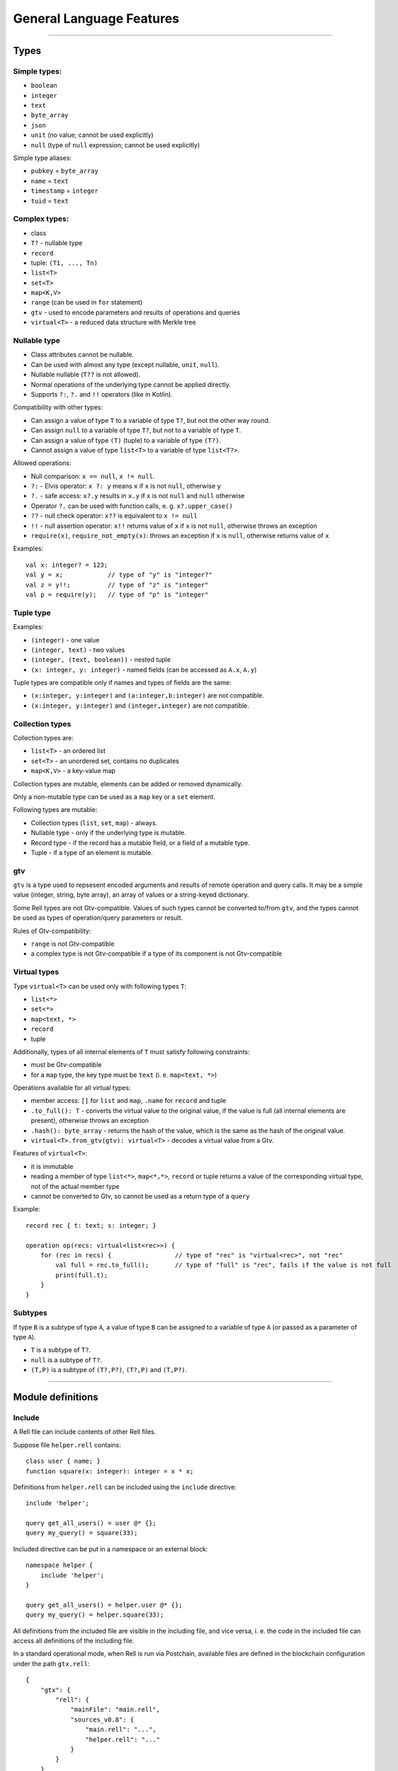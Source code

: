 =========================
General Language Features
=========================

--------------

Types
=====

Simple types:
-------------

-  ``boolean``
-  ``integer``
-  ``text``
-  ``byte_array``
-  ``json``
-  ``unit`` (no value; cannot be used explicitly)
-  ``null`` (type of ``null`` expression; cannot be used explicitly)

Simple type aliases:

-  ``pubkey`` = ``byte_array``
-  ``name`` = ``text``
-  ``timestamp`` = ``integer``
-  ``tuid`` = ``text``

Complex types:
--------------

-  class
-  ``T?`` - nullable type
-  ``record``
-  tuple: ``(T1, ..., Tn)``
-  ``list<T>``
-  ``set<T>``
-  ``map<K,V>``
-  ``range`` (can be used in ``for`` statement)
-  ``gtv`` - used to encode parameters and results of operations and queries
-  ``virtual<T>`` - a reduced data structure with Merkle tree

Nullable type
-------------

-  Class attributes cannot be nullable.
-  Can be used with almost any type (except nullable, ``unit``, ``null``).
-  Nullable nullable (``T??`` is not allowed).
-  Normal operations of the underlying type cannot be applied directly.
-  Supports ``?:``, ``?.`` and ``!!`` operators (like in Kotlin).

Compatibility with other types:

-  Can assign a value of type ``T`` to a variable of type ``T?``, but
   not the other way round.
-  Can assign ``null`` to a variable of type ``T?``, but not to a variable of type ``T``.
-  Can assign a value of type ``(T)`` (tuple) to a variable of type ``(T?)``.
-  Cannot assign a value of type ``list<T>`` to a variable of type ``list<T?>``.

Allowed operations:

-  Null comparison: ``x == null``, ``x != null``.
-  ``?:`` - Elvis operator: ``x ?: y`` means ``x`` if ``x`` is not ``null``, otherwise ``y``
-  ``?.`` - safe access: ``x?.y`` results in ``x.y`` if ``x`` is not
   ``null`` and ``null`` otherwise
-  Operator ``?.`` can be used with function calls, e. g. ``x?.upper_case()``
-  ``??`` - null check operator: ``x??`` is equivalent to ``x != null``
-  ``!!`` - null assertion operator: ``x!!`` returns value of ``x`` if ``x``
   is not ``null``, otherwise throws an exception
-  ``require(x)``, ``require_not_empty(x)``: throws an exception if ``x``
   is ``null``, otherwise returns value of ``x``

Examples:

::

   val x: integer? = 123;
   val y = x;            // type of "y" is "integer?"
   val z = y!!;          // type of "z" is "integer"
   val p = require(y);   // type of "p" is "integer"

Tuple type
----------

Examples:

-  ``(integer)`` - one value
-  ``(integer, text)`` - two values
-  ``(integer, (text, boolean))`` - nested tuple
-  ``(x: integer, y: integer)`` - named fields (can be accessed as
   ``A.x``, ``A.y``)

Tuple types are compatible only if names and types of fields are the
same:

-  ``(x:integer, y:integer)`` and ``(a:integer,b:integer)`` are not compatible.
-  ``(x:integer, y:integer)`` and ``(integer,integer)`` are not compatible.

Collection types
----------------

Collection types are:

-  ``list<T>`` - an ordered list
-  ``set<T>`` - an unordered set, contains no duplicates
-  ``map<K,V>`` - a key-value map

Collection types are mutable, elements can be added or removed dynamically.

Only a non-mutable type can be used as a ``map`` key or a ``set`` element.

Following types are mutable:

-  Collection types (``list``, ``set``, ``map``) - always.
-  Nullable type - only if the underlying type is mutable.
-  Record type - if the record has a mutable field, or a field of a mutable type.
-  Tuple - if a type of an element is mutable.

gtv
--------

``gtv`` is a type used to repsesent encoded arguments and results of remote operation and query calls.
It may be a simple value (integer, string, byte array), an array of values or a string-keyed dictionary.

Some Rell types are not Gtv-compatible. Values of such types cannot be converted to/from ``gtv``, and the types
cannot be used as types of operation/query parameters or result.

Rules of Gtv-compatibility:

- ``range`` is not Gtv-compatible
- a complex type is not Gtv-compatible if a type of its component is not Gtv-compatible

Virtual types
-------

Type ``virtual<T>`` can be used only with following types ``T``:

- ``list<*>``
- ``set<*>``
- ``map<text, *>``
- ``record``
- tuple

Additionally, types of all internal elements of ``T`` must satisfy following constraints:

- must be Gtv-compatible
- for a ``map`` type, the key type must be ``text`` (i. e. ``map<text, *>``)

Operations available for all virtual types:

- member access: ``[]`` for ``list`` and ``map``, ``.name`` for ``record`` and tuple
- ``.to_full(): T`` - converts the virtual value to the original value, if the value is full
  (all internal elements are present), otherwise throws an exception
- ``.hash(): byte_array`` - returns the hash of the value, which is the same as the hash of the
  original value.
- ``virtual<T>.from_gtv(gtv): virtual<T>`` - decodes a virtual value from a Gtv.

Features of ``virtual<T>``:

- it is immutable
- reading a member of type ``list<*>``, ``map<*,*>``, ``record`` or tuple returns a value of
  the corresponding virtual type, not of the actual member type
- cannot be converted to Gtv, so cannot be used as a return type of a ``query``

Example:

::

    record rec { t: text; s: integer; }

    operation op(recs: virtual<list<rec>>) {
        for (rec in recs) {                 // type of "rec" is "virtual<rec>", not "rec"
            val full = rec.to_full();       // type of "full" is "rec", fails if the value is not full
            print(full.t);
        }
    }

Subtypes
--------

If type ``B`` is a subtype of type ``A``, a value of type ``B`` can be
assigned to a variable of type ``A`` (or passed as a parameter of type
``A``).

-  ``T`` is a subtype of ``T?``.
-  ``null`` is a subtype of ``T?``.
-  ``(T,P)`` is a subtype of ``(T?,P?)``, ``(T?,P)`` and ``(T,P?)``.

--------------

Module definitions
==================

Include
-------

A Rell file can include contents of other Rell files.

Suppose file ``helper.rell`` contains:

::

   class user { name; }
   function square(x: integer): integer = x * x;

Definitions from ``helper.rell`` can be included using the ``include`` directive:

::

   include 'helper';

   query get_all_users() = user @* {};
   query my_query() = square(33);

Included directive can be put in a namespace or an external block:

::

   namespace helper {
       include 'helper';
   }

   query get_all_users() = helper.user @* {};
   query my_query() = helper.square(33);

All definitions from the included file are visible in the including file, and vice versa, i. e. the code in the
included file can access all definitions of the including file.

In a standard operational mode, when Rell is run via Postchain, available files are defined in the blockchain
configuration under the path ``gtx.rell``:

::

   {
       "gtx": {
           "rell": {
               "mainFile": "main.rell",
               "sources_v0.8": {
                   "main.rell": "...",
                   "helper.rell": "..."
               }
           }
       }
   }

More details:

- File name is specified without extension.
- An absolute or relative path can be specified. Absolute path starts with ``/``, and points to the Rell sources root,
  not to the file system root.
- Not allowed to include the same file twice within the same namespace. But if the same file is included indirectly
  (via another included file), the include directive has no effect.

Class
-----

::

   class company {
       name: text;
       address: text;
   }

   class user {
       first_name: text;
       last_name: text;
       year_of_birth: integer;
       mutable salary: integer;
   }

If attribute type is not specified, it will be the same as attribute name:

::

   class user {
       name;       // built-in type "name"
       company;    // user-defined type "company" (error if no such type)
   }

Attributes may have default values:

::

   class user {
       home_city: text = 'New York';
   }

Keys and Indices
~~~~~~~~~~~~~~~~

Classes can have ``key`` and ``index`` clauses:

::

   class user {
       name: text;
       address: text;
       key name;
       index address;
   }

Keys and indices may have multiple attributes:

::

   class user {
       first_name: text;
       last_name: text;
       key first_name, last_name;
   }

Attribute definitions can be combined with ``key`` or ``index`` clauses,
but such definition has restrictions (e. g. cannot specify ``mutable``):

::

   class user {
       key first_name: text, last_name: text;
       index address: text;
   }

Class annotations
~~~~~~~~~~~~~~~~~

::

   class user (log) {
       name: text;
   }

The ``log`` annotation has following effects:

- Special attribute ``transaction`` of type ``transaction`` is added to the class.
- When an object is created, ``transaction`` is set to the result of ``op_context.transaction`` (current transaction).
- Class cannot have mutable attributes.
- Objects cannot be deleted.

Object
------

Object is similar to class, but there can be only one instance of an object:

::

   object event_stats {
       mutable event_count: integer = 0;
       mutable last_event: text = 'n/a';
   }

Reading object attributes:

::

   query get_event_count() = event_stats.event_count;

Modifying an object:

::

   operation process_event(event: text) {
       update event_stats ( event_count += 1, last_event = event );
   }

Features of objects:

- Like classes, objects are stored in a database.
- Objects are initialized automatically during blockchain initialization.
- Cannot create or delete an object from code.
- Attributes of an object must have default values.

Record
------

Record declaration:

::

   record user {
       name: text;
       address: text;
       mutable balance: integer = 0;
   }

- Attributes are immutable by default, and only mutable when declared with ``mutable`` keyword.
- An attribute may have a default value, which is used if the attribute is not specified during construction.

Creating record values:

::

   val u = user(name = 'Bob', address = 'New York');

Same rules as for the ``create`` expression apply: no need to specify attribute name if it can be resolved implicitly
by name or type:

::

   val name = 'Bob';
   val address = 'New York';
   val u = user(name, address);
   val u2 = user(address, name); // Order does not matter - same record object is created.

Record attributes can be accessed using operator ``.``:

::

   print(u.name, u.address);

Safe-access operator ``?.`` can be used to read or modify attributes of a nullable record:

::

   val u: user? = find_user('Bob');
   u?.balance += 100;        // no-op if 'u' is null

Enum
-----

Enum declaration:

::

   enum currency {
       USD,
       EUR,
       GBP
   }

Values are stored in a database as integers. Each constant has a numeric value equal to its position in the enum
(the first value is 0).

Usage:

::

   var c: currency;
   c = currency.USD;

Enum-specific functions and properties:

::

   val cs: list<currency> = currency.values() // Returns all values (in the order in which they are declared)

   val eur = currency.value('EUR') // Finds enum value by name
   val gbp = currency.value(2) // Finds enum value by index

   val usd_str: text = currency.USD.name // Returns 'USD'
   val usd_value: integer = currency.USD.value // Returns 0.

Query
-----

-  Cannot modify the data in the database (compile-time check).
-  Must return a value.
-  If return type is not explicitly specified, it is implicitly deducted.
-  Parameter types and return type must be Gtv-compatible.

Short form:

::

   query q(x: integer): integer = x * x;

Full form:

::

   query q(x: integer): integer {
       return x * x;
   }

Operation
---------

-  Can modify the data in the database.
-  Does not return a value.
-  Parameter types must be Gtv-compatible.

::

   operation create_user(name: text) {
       create user(name = name);
   }

Function
--------

-  Can return nothing or a value.
-  Can modify the data in the database when called from an operation (run-time check).
-  Can be called from queries, operations or functions.
-  If return type is not specified explicitly, it is ``unit`` (no return value).

Short form:

::

   function f(x: integer): integer = x * x;

Full form:

::

   function f(x: integer): integer {
       return x * x;
   }

When return type is not specified, it is considered ``unit``:

::

   function f(x: integer) {
       print(x);
   }

Namespace
---------

Definitions can be put in a namespace:

::

   namespace foo {
       class user {
           name;
           country;
       }

       record point {
           x: integer;
           y: integer;
       }

       enum country {
           USA,
           DE,
           FR
       }
   }

   query get_users_by_country(c: foo.country) = foo.user @* { .country == c };

Features of namespaces:

- No need to specify a full name within a namespace, i. e. can use ``country`` under namespace ``foo`` directly, not as
  ``foo.country``.
- Names of tables for classes and objects defined in a namespace contain the full name, e. g. the table for class
  ``foo.user`` will be called ``c0.foo.user``.

External
--------

External blocks are used to access classes defined in other blockchains:

::

   external 'foo' {
       class user(log) {
           name;
       }
   }

   query get_all_users() = user @* {};

In this example, ``'foo'`` is the name of an external blockchain. To be used in an external block, a blockchain
must be defined in the blockchain configuration (``dependencies`` node).

Every blockchain has its ``chain_id``, which is included in table names for classes and objects of that chain. If the
blockchain ``'foo'`` has ``chain_id`` = 123, the table for the class ``user`` will be called ``c123.user``.

Can use ``include`` within an external block:

::

   external 'foo' {
       include 'foo_defs';
   }

Other features:

- External classes must be annotated with the ``log`` annotation. This implies that those classes cannot have mutable
  attributes.
- Objects of external classes cannot be created or deleted.
- Only classes and namespaces are allowed inside of an external block.
- Can have only one external block for a specific blockchain name.
- When selecting objects of an external class (using at-expression), an implicit block height filter is applied, so
  the active blockchain can see only those blocks of the external blockchain whose height is lower than a specific value.
- Every blockchain stores the structure of its classes in meta-information tables. When a blockchain is started,
  the meta-information of all involved external blockchains is verified to make sure that all declared external classes
  exist and have declared attributes.

Transactions and blocks
~~~~~~~~~~~~~~~~~~~~~~~

To access blocks and transactions of an external blockchian, a special syntax is used:

::

   namespace foo {
       external 'foo' {
           class transaction;
           class block;
       }
   }

   function get_foo_transactions(): list<foo.transaction> = foo.transaction @* {};
   function get_foo_blocks(): list<foo.block> = foo.block @* {};

- External block must be put in a namespace in order to prevent name conflict, since classes ``transaction`` and
  ``block`` are already defined in the top-level scope (they represent transactions and blocks of the active blockchain).
- Namespace name can be arbitrary.
- External and non-external transactions/blocks are distinct, incompatible types.
- When selecting external transactions or blocks, an implicit height filter is applied (like for external classes).

--------------

Expressions
===========

Values
------

Simple values:

-  Null: ``null`` (type is ``null``)
-  Boolean: ``true``, ``false``
-  Integer: ``123``, ``0``, ``-456``
-  Text: ``'Hello'``, ``"World"``
-  Byte array: ``x'1234'``, ``x"ABCD"``

Text literals may have escape-sequences:

-  Standard: ``\r``, ``\n``, ``\t``, ``\b``.
-  Special characters: ``\"``, ``\'``, ``\\``.
-  Unicode: ``\u003A``.

Tuple:

-  ``(1, 2, 3)`` - three values
-  ``(123, 'Hello')`` - two values
-  ``(456,)`` - one value (because of the comma)
-  ``(789)`` - not a tuple (no comma)
-  ``(a = 123, b = 'Hello')`` - tuple with named fields

List:

::

   [ 1, 2, 3, 4, 5 ]

Map:

::

   [ 'Bob' : 123, 'Alice' : 456 ]

Operators
---------

Special:
~~~~~~~~

-  ``.`` - member access: ``user.name``, ``s.sub(5, 10)``
-  ``()`` - function call: ``print('Hello')``, ``value.to_text()``
-  ``[]`` - element access: ``values[i]``

Null handling:
~~~~~~~~~~~~~~

-  ``?:`` - Elvis operator: ``x ?: y`` returns ``x`` if ``x`` is not ``null``, otherwise returns ``y``
-  ``?.`` - safe access operator: ``x?.y`` returns ``x.y`` if ``x`` is
   not ``null``, otherwise returns ``null``; similarly, ``x?.y()``
   returns either ``x.y()`` or ``null``
-  ``??`` - null check: ``x??`` is equivalent to ``x != null``
-  ``!!`` - null assertion: ``x!!`` returns ``x`` if ``x`` is not ``null``, otherwise throws an exception

Examples:

::

   val x: integer? = 123;
   val y = x;              // type of "y" is "integer?"

   val a = y ?: 456;       // type of "a" is "integer"
   val b = y ?: null;      // type of "b" is "integer?"

   val p = y!!;            // type of "p" is "integer"
   val q = y?.to_hex();    // type of "q" is "text?"

Comparison:
~~~~~~~~~~~

-  ``==``
-  ``!=``
-  ``===``
-  ``!==``
-  ``<``
-  ``>``
-  ``<=``
-  ``>=``

Operators ``==`` and ``!=`` compare values. For complex types (collections, tuples, records) they compare member
values, recursively. For ``class`` object values only object IDs are compared.

Operators ``===`` and ``!==`` compare references, not values. They can be used only on types:
tuple, ``record``, ``list``, ``set``, ``map``, ``gtv``, ``range``.

Example:

::

   val x = [1, 2, 3];
   val y = list(x);
   print(x == y);      // true - values are equal
   print(x === y);     // false - two different objects

If:
~~~~~~~~~~~

Operator ``if`` is used for conditional evaluation:

::

   val max = if (a >= b) a else b;
   return max;

Arithmetical:
~~~~~~~~~~~~~

-  ``+``
-  ``-``
-  ``*``
-  ``/``
-  ``%``
-  ``++``
-  ``--``

Logical:
~~~~~~~~

-  ``and``
-  ``or``
-  ``not``

Other:
~~~~~~

-  ``in`` - check if an element is in a range/set/map

-------------

Statements
==========

Local variable declaration
--------------------------

Constants:

::

   val x = 123;
   val y: text = 'Hello';

Variables:

::

   var x: integer;
   var y = 123;
   var z: text = 'Hello';

Tuple unpacking
~~~~~~~~~~~~~~~

::

    val t = (123, 'Hello');
    val (n, s) = t;           // n = 123, s = 'Hello'

Works with arbitrarily nested tuples:

::

    val (n, (p, (x, y), q)) = calculate();

Special symbol ``_`` is used to ignore a tuple element:

::

    val (_, s) = (123, 'Hello'); // s = 'Hello'

Variable types can be specified explicitly:

::

    val (n: integer, s: text) = (123, 'Hello');

Basic statements
----------------

Assignment:

::

   x = 123;
   values[i] = z;
   y += 15;

Function call:

::

   print('Hello');

Return:

::

   return;
   return 123;

Block:

::

   {
       val x = calc();
       print(x);
   }

If statement
------------

::

   if (x == 5) print('Hello');

   if (y == 10) {
       print('Hello');
   } else {
       print('Bye');
   }

   if (x == 0) {
       return 'Zero';
   } else if (x == 1) {
       return 'One';
   } else {
       return 'Many';
   }

Can also be used as an expression:

::

   function my_abs(x: integer): integer = if (x >= 0) x else -x;

When statement
--------------

Similar to ``switch`` in C++ or Java, but using the syntax of ``when`` in Kotlin:

::

   when(x) {
       1 -> return 'One';
       2, 3 -> return 'Few';
       else -> {
           val res = 'Many: ' + x;
           return res;
       }
   }

Features:

- Can use both constants as well as arbitrary expressions.
- When using constant values, the compiler checks that all values are unique.
- When using with an enum type, values can be specified by simple name, not full name.

A form of ``when`` without an argument is equivalent to a chain of ``if`` ... ``else`` ``if``:

::

   when {
       x == 1 -> return 'One';
       x >= 2 and x <= 7 -> return 'Several';
       x == 11, x == 111 -> return 'Magic number';
       some_value > 1000 -> return 'Special case';
       else -> return 'Unknown';
   }

- Can use arbitrary boolean expressions.
- When multiple comma-separated expressions are specified, any of them triggers the block (i. e. they are combined via OR).

Both forms of ``when`` (with and without an argument) can be used as an expression:

::

   return when(x) {
       1 -> 'One';
       2, 3 -> 'Few';
       else -> 'Many';
   }

- ``else`` must always be specified, unless all possible values of the argument are specified (possible for boolean
  and enum types).
- Can be used in at-expression, in which case it is translated to SQL ``CASE WHEN`` ... ``THEN`` expression.

Loop statements
---------------

For:

::

   for (x in range(10)) {
       print(x);
   }

   for (u in user @* {}) {
       print(u.name);
   }

The expression after ``in`` may return a ``range`` or a collection
(``list``, ``set``, ``map``).

Tuple unpacking can be used:

::

    val l: list<(integer, text)> = get_list();
    for ((n, s) in l) { ... }

While:

::

   while (x < 10) {
       print(x);
       x = x + 1;
   }

Break:

::

   for (u in user @* {}) {
       if (u.company == 'Facebook') {
           print(u.name);
           break;
       }
   }

   while (x < 5) {
       if (values[x] == 3) break;
       x = x + 1;
   }

Miscellaneous
=============

Comments
--------

Single-line comment:

::

   print("Hello"); // Some comment

Multiline comment:

::

   print("Hello"/*, "World"*/);
   /*
   print("Bye");
   */
